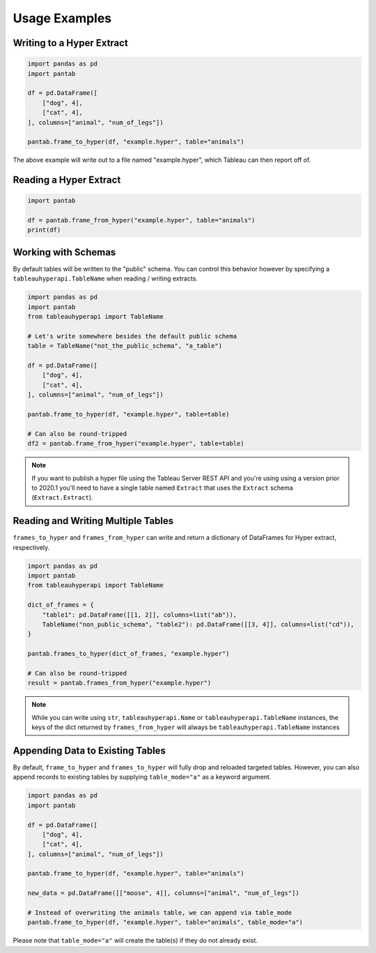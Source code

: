 Usage Examples
==============

Writing to a Hyper Extract
--------------------------

.. code-block:: python

   import pandas as pd
   import pantab

   df = pd.DataFrame([
       ["dog", 4],
       ["cat", 4],
   ], columns=["animal", "num_of_legs"])

   pantab.frame_to_hyper(df, "example.hyper", table="animals")

The above example will write out to a file named "example.hyper", which Tableau can then report off of.

.. image:: _static/simple_write.png

Reading a Hyper Extract
-----------------------

.. code-block:: python

   import pantab

   df = pantab.frame_from_hyper("example.hyper", table="animals")
   print(df)

Working with Schemas
--------------------

By default tables will be written to the "public" schema. You can control this behavior however by specifying a ``tableauhyperapi.TableName`` when reading / writing extracts.

.. code-block:: python

   import pandas as pd
   import pantab
   from tableauhyperapi import TableName

   # Let's write somewhere besides the default public schema
   table = TableName("not_the_public_schema", "a_table")

   df = pd.DataFrame([
       ["dog", 4],
       ["cat", 4],
   ], columns=["animal", "num_of_legs"])

   pantab.frame_to_hyper(df, "example.hyper", table=table)

   # Can also be round-tripped
   df2 = pantab.frame_from_hyper("example.hyper", table=table)

.. note::

   If you want to publish a hyper file using the Tableau Server REST API and you're using using a version prior to 2020.1 you'll need to have a single table named ``Extract`` that uses the ``Extract`` schema (``Extract.Extract``).


Reading and Writing Multiple Tables
-----------------------------------

``frames_to_hyper`` and ``frames_from_hyper`` can write and return a dictionary of DataFrames for Hyper extract, respectively.

.. code-block:: python

   import pandas as pd
   import pantab
   from tableauhyperapi import TableName

   dict_of_frames = {
       "table1": pd.DataFrame([[1, 2]], columns=list("ab")),
       TableName("non_public_schema", "table2"): pd.DataFrame([[3, 4]], columns=list("cd")),
   }

   pantab.frames_to_hyper(dict_of_frames, "example.hyper")

   # Can also be round-tripped
   result = pantab.frames_from_hyper("example.hyper")


.. note::

   While you can write using ``str``, ``tableauhyperapi.Name`` or ``tableauhyperapi.TableName`` instances, the keys of the dict returned by ``frames_from_hyper`` will always be ``tableauhyperapi.TableName`` instances

Appending Data to Existing Tables
---------------------------------

By default, ``frame_to_hyper`` and ``frames_to_hyper`` will fully drop and reloaded targeted tables. However, you can also append records to existing tables by supplying ``table_mode="a"`` as a keyword argument.

.. code-block:: python

   import pandas as pd
   import pantab

   df = pd.DataFrame([
       ["dog", 4],
       ["cat", 4],
   ], columns=["animal", "num_of_legs"])

   pantab.frame_to_hyper(df, "example.hyper", table="animals")

   new_data = pd.DataFrame([["moose", 4]], columns=["animal", "num_of_legs"])

   # Instead of overwriting the animals table, we can append via table_mode
   pantab.frame_to_hyper(df, "example.hyper", table="animals", table_mode="a")

Please note that ``table_mode="a"`` will create the table(s) if they do not already exist.
